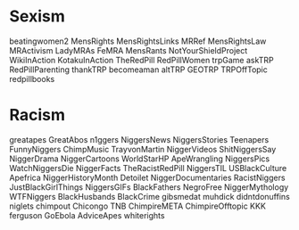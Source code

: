 * Sexism
beatingwomen2
MensRights
MensRightsLinks
MRRef
MensRightsLaw
MRActivism
LadyMRAs
FeMRA
MensRants
NotYourShieldProject
WikiInAction
KotakuInAction
TheRedPill
RedPillWomen
trpGame
askTRP
RedPillParenting
thankTRP
becomeaman
altTRP
GEOTRP
TRPOffTopic
redpillbooks

* Racism
greatapes
GreatAbos
n1ggers
NiggersNews
NiggersStories
Teenapers
FunnyNiggers
ChimpMusic
TrayvonMartin
NiggerVideos
ShitNiggersSay
NiggerDrama
NiggerCartoons
WorldStarHP
ApeWrangling
NiggersPics
WatchNiggersDie
NiggerFacts
TheRacistRedPill
NiggersTIL
USBlackCulture
Apefrica
NiggerHistoryMonth
Detoilet
NiggerDocumentaries
RacistNiggers
JustBlackGirlThings
NiggersGIFs
BlackFathers
NegroFree
NiggerMythology
WTFNiggers
BlackHusbands
BlackCrime
gibsmedat
muhdick
didntdonuffins
niglets
chimpout
Chicongo
TNB
ChimpireMETA
ChimpireOfftopic
KKK
ferguson
GoEbola
AdviceApes
whiterights
